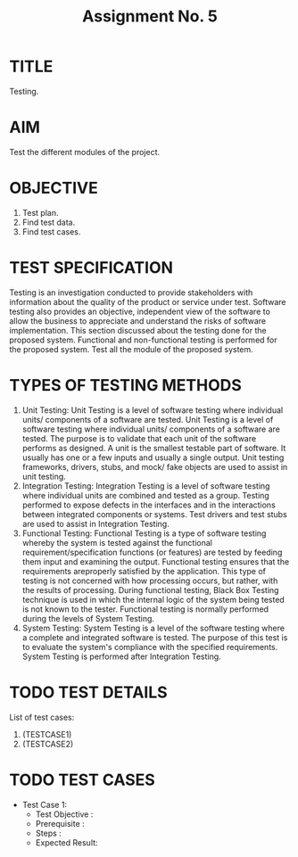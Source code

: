 #+TITLE: Assignment No. 5
#+OPTIONS: author:nil date:nil toc:nil
* TITLE
Testing.
* AIM
Test the different modules of the project.
* OBJECTIVE
1. Test plan.
2. Find test data.
3. Find test cases.
* TEST SPECIFICATION
Testing is an investigation conducted to provide stakeholders with information about the quality of the product or service under test. Software testing also provides an objective, independent view of the software to allow the business to appreciate and understand the risks of software implementation. This section discussed about the testing done for the proposed system. Functional and non-functional testing is performed for the proposed system. Test all the module of the proposed system. 
* TYPES OF TESTING METHODS
1. Unit Testing: 
   Unit Testing is a level of software testing where individual units/ components of a software are tested. Unit Testing is a level of software testing where individual units/ components of a software are tested. The purpose is to validate that each unit of the software performs as designed. A unit is the smallest testable part of software. It usually has one or a few inputs and usually a single output. Unit testing frameworks, drivers, stubs, and mock/ fake objects are used to assist in unit testing.
2. Integration Testing:
   Integration Testing is a level of software testing where individual units are combined and tested as a group. Testing performed to expose defects in the interfaces and in the interactions between integrated components or systems. Test drivers and test stubs are used to assist in Integration Testing.
3. Functional Testing:
   Functional Testing is a type of software testing whereby the system is tested against the functional requirement/specification functions (or features) are tested by feeding them input and examining the output. Functional testing ensures that the requirements areproperly satisfied by the application. This type of testing is not concerned with how processing occurs, but rather, with the results of processing. During functional testing, Black Box Testing technique is used in which the internal logic of the system being tested is not known to the tester. Functional testing is normally performed during the levels of System Testing.
4. System Testing:
   System Testing is a level of the software testing where a complete and integrated software is tested. The purpose of this test is to evaluate the system's compliance with the specified requirements. System Testing is performed after Integration Testing. 
* TODO TEST DETAILS
List of test cases:
1. (TESTCASE1)
2. (TESTCASE2)
* TODO TEST CASES
+ Test Case 1:
  - Test Objective :
  - Prerequisite :
  - Steps :
  - Expected Result: 

